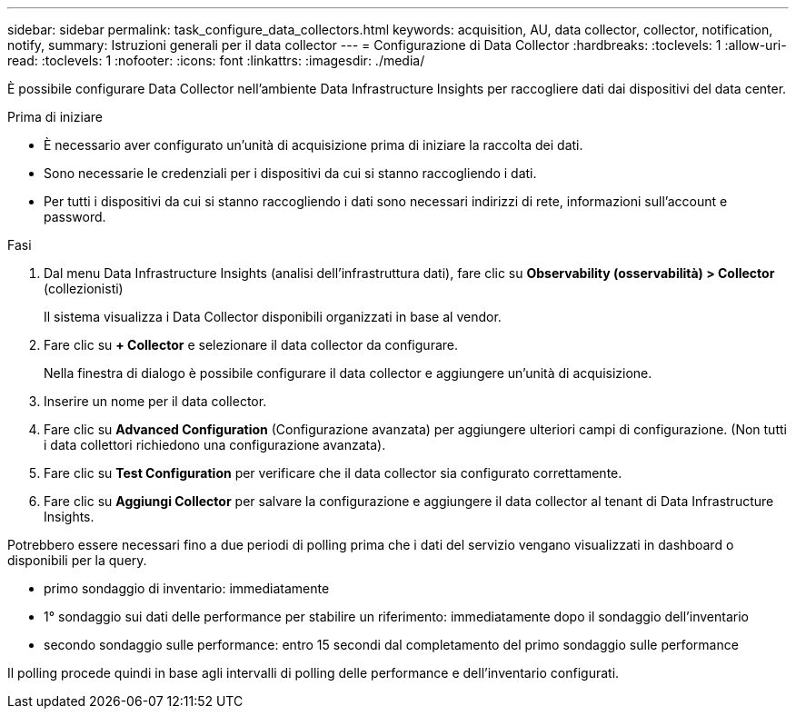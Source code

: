 ---
sidebar: sidebar 
permalink: task_configure_data_collectors.html 
keywords: acquisition, AU, data collector, collector, notification, notify, 
summary: Istruzioni generali per il data collector 
---
= Configurazione di Data Collector
:hardbreaks:
:toclevels: 1
:allow-uri-read: 
:toclevels: 1
:nofooter: 
:icons: font
:linkattrs: 
:imagesdir: ./media/


[role="lead"]
È possibile configurare Data Collector nell'ambiente Data Infrastructure Insights per raccogliere dati dai dispositivi del data center.

.Prima di iniziare
* È necessario aver configurato un'unità di acquisizione prima di iniziare la raccolta dei dati.
* Sono necessarie le credenziali per i dispositivi da cui si stanno raccogliendo i dati.
* Per tutti i dispositivi da cui si stanno raccogliendo i dati sono necessari indirizzi di rete, informazioni sull'account e password.


.Fasi
. Dal menu Data Infrastructure Insights (analisi dell'infrastruttura dati), fare clic su *Observability (osservabilità) > Collector* (collezionisti)
+
Il sistema visualizza i Data Collector disponibili organizzati in base al vendor.

. Fare clic su *+ Collector* e selezionare il data collector da configurare.
+
Nella finestra di dialogo è possibile configurare il data collector e aggiungere un'unità di acquisizione.

. Inserire un nome per il data collector.
. Fare clic su *Advanced Configuration* (Configurazione avanzata) per aggiungere ulteriori campi di configurazione. (Non tutti i data collettori richiedono una configurazione avanzata).
. Fare clic su *Test Configuration* per verificare che il data collector sia configurato correttamente.
. Fare clic su *Aggiungi Collector* per salvare la configurazione e aggiungere il data collector al tenant di Data Infrastructure Insights.


Potrebbero essere necessari fino a due periodi di polling prima che i dati del servizio vengano visualizzati in dashboard o disponibili per la query.

* primo sondaggio di inventario: immediatamente
* 1° sondaggio sui dati delle performance per stabilire un riferimento: immediatamente dopo il sondaggio dell'inventario
* secondo sondaggio sulle performance: entro 15 secondi dal completamento del primo sondaggio sulle performance


Il polling procede quindi in base agli intervalli di polling delle performance e dell'inventario configurati.
